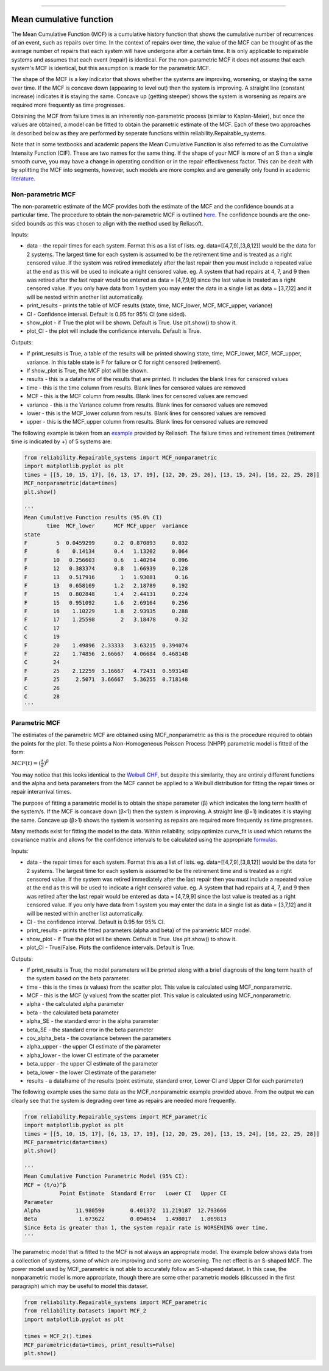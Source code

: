 .. image:: images/logo.png

-------------------------------------

Mean cumulative function
''''''''''''''''''''''''
 
The Mean Cumulative Function (MCF) is a cumulative history function that shows the cumulative number of recurrences of an event, such as repairs over time. In the context of repairs over time, the value of the MCF can be thought of as the average number of repairs that each system will have undergone after a certain time. It is only applicable to repairable systems and assumes that each event (repair) is identical. For the non-parametric MCF it does not assume that each system's MCF is identical, but this assumption is made for the parametric MCF.

The shape of the MCF is a key indicator that shows whether the systems are improving, worsening, or staying the same over time. If the MCF is concave down (appearing to level out) then the system is improving. A straight line (constant increase) indicates it is staying the same. Concave up (getting steeper) shows the system is worsening as repairs are required more frequently as time progresses.

Obtaining the MCF from failure times is an inherently non-parametric process (similar to Kaplan-Meier), but once the values are obtained, a model can be fitted to obtain the parametric estimate of the MCF. Each of these two approaches is described below as they are performed by seperate functions within reliability.Repairable_systems.

Note that in some textbooks and academic papers the Mean Cumulative Function is also referred to as the Cumulative Intensity Function (CIF). These are two names for the same thing. If the shape of your MCF is more of an S than a single smooth curve, you may have a change in operating condition or in the repair effectiveness factor. This can be dealt with by splitting the MCF into segments, however, such models are more complex and are generally only found in academic `literature <http://www.math.wm.edu/~leemis/1991mgmtsci.pdf>`_.

Non-parametric MCF
------------------

The non-parametric estimate of the MCF provides both the estimate of the MCF and the confidence bounds at a particular time. The procedure to obtain the non-parametric MCF is outlined `here <http://reliawiki.org/index.php/Recurrent_Event_Data_Analysis#Example:_Mean_Cumulative_Function>`_. The confidence bounds are the one-sided bounds as this was chosen to align with the method used by Reliasoft.

Inputs:

-   data - the repair times for each system. Format this as a list of lists. eg. data=[[4,7,9],[3,8,12]] would be the data for 2 systems. The largest time for each system is assumed to be the retirement time and is treated as a right censored value. If the system was retired immediately after the last repair then you must include a repeated value at the end as this will be used to indicate a right censored value. eg. A system that had repairs at 4, 7, and 9 then was retired after the last repair would be entered as data = [4,7,9,9] since the last value is treated as a right censored value. If you only have data from 1 system you may enter the data in a single list as data = [3,7,12] and it will be nested within another list automatically.
-   print_results - prints the table of MCF results (state, time, MCF_lower, MCF, MCF_upper, variance)
-   CI - Confidence interval. Default is 0.95 for 95% CI (one sided).
-   show_plot - if True the plot will be shown. Default is True. Use plt.show() to show it.
-   plot_CI - the plot will include the confidence intervals. Default is True.

Outputs:

-   If print_results is True, a table of the results will be printed showing state, time, MCF_lower, MCF, MCF_upper, variance. In this table state is F for failure or C for right censored (retirement).
-   If show_plot is True, the MCF plot will be shown.
-   results - this is a dataframe of the results that are printed. It includes the blank lines for censored values
-   time - this is the time column from results. Blank lines for censored values are removed
-   MCF - this is the MCF column from results. Blank lines for censored values are removed
-   variance - this is the Variance column from results. Blank lines for censored values are removed
-   lower - this is the MCF_lower column from results. Blank lines for censored values are removed
-   upper - this is the MCF_upper column from results. Blank lines for censored values are removed

The following example is taken from an `example <http://reliawiki.org/index.php/Recurrent_Event_Data_Analysis>`_ provided by Reliasoft. The failure times and retirement times (retirement time is indicated by +) of 5 systems are:

.. image:: images/MCF_data.png

.. code:: python

    from reliability.Repairable_systems import MCF_nonparametric
    import matplotlib.pyplot as plt
    times = [[5, 10, 15, 17], [6, 13, 17, 19], [12, 20, 25, 26], [13, 15, 24], [16, 22, 25, 28]]
    MCF_nonparametric(data=times)
    plt.show()

    '''
    Mean Cumulative Function results (95.0% CI)
           time  MCF_lower      MCF MCF_upper  variance
    state                                              
    F         5  0.0459299      0.2  0.870893     0.032
    F         6    0.14134      0.4   1.13202     0.064
    F        10   0.256603      0.6   1.40294     0.096
    F        12   0.383374      0.8   1.66939     0.128
    F        13   0.517916        1   1.93081      0.16
    F        13   0.658169      1.2   2.18789     0.192
    F        15   0.802848      1.4   2.44131     0.224
    F        15   0.951092      1.6   2.69164     0.256
    F        16    1.10229      1.8   2.93935     0.288
    F        17    1.25598        2   3.18478      0.32
    C        17                                        
    C        19                                        
    F        20    1.49896  2.33333   3.63215  0.394074
    F        22    1.74856  2.66667   4.06684  0.468148
    C        24                                        
    F        25    2.12259  3.16667   4.72431  0.593148
    F        25     2.5071  3.66667   5.36255  0.718148
    C        26                                        
    C        28                                        
    '''

.. image:: images/MCF_nonparametric.png

Parametric MCF
--------------

The estimates of the parametric MCF are obtained using MCF_nonparametric as this is the procedure required to obtain the points for the plot. To these points a Non-Homogeneous Poisson Process (NHPP) parametric model is fitted of the form:

:math:`MCF(t) = (\frac{t}{\alpha})^{\beta}`

You may notice that this looks identical to the `Weibull CHF <https://reliability.readthedocs.io/en/latest/Equations%20of%20supported%20distributions.html#weibull-distribution>`_, but despite this similarity, they are entirely different functions and the alpha and beta parameters from the MCF cannot be applied to a Weibull distribution for fitting the repair times or repair interarrival times.

The purpose of fitting a parametric model is to obtain the shape parameter (β) which indicates the long term health of the system/s. If the MCF is concave down (β<1) then the system is improving. A straight line (β=1) indicates it is staying the same. Concave up (β>1) shows the system is worsening as repairs are required more frequently as time progresses.

Many methods exist for fitting the model to the data. Within reliability, scipy.optimize.curve_fit is used which returns the covariance matrix and allows for the confidence intervals to be calculated using the appropriate `formulas <https://support.minitab.com/en-us/minitab/18/help-and-how-to/modeling-statistics/reliability/how-to/parametric-growth-curve/methods-and-formulas/mean-cumulative-function-mcf-and-failure-rate-rocof/>`_.

Inputs:

-   data - the repair times for each system. Format this as a list of lists. eg. data=[[4,7,9],[3,8,12]] would be the data for 2 systems. The largest time for each system is assumed to be the retirement time and is treated as a right censored value. If the system was retired immediately after the last repair then you must include a repeated value at the end as this will be used to indicate a right censored value. eg. A system that had repairs at 4, 7, and 9 then was retired after the last repair would be entered as data = [4,7,9,9] since the last value is treated as a right censored value. If you only have data from 1 system you may enter the data in a single list as data = [3,7,12] and it will be nested within another list automatically.
-   CI - the confidence interval. Default is 0.95 for 95% CI.
-   print_results - prints the fitted parameters (alpha and beta) of the parametric MCF model.
-   show_plot - if True the plot will be shown. Default is True. Use plt.show() to show it.
-   plot_CI - True/False. Plots the confidence intervals. Default is True.

Outputs:

-   If print_results is True, the model parameters will be printed along with a brief diagnosis of the long term health of the system based on the beta parameter.
-   time - this is the times (x values) from the scatter plot. This value is calculated using MCF_nonparametric.
-   MCF - this is the MCF (y values) from the scatter plot. This value is calculated using MCF_nonparametric.
-   alpha - the calculated alpha parameter
-   beta - the calculated beta parameter
-   alpha_SE - the standard error in the alpha parameter
-   beta_SE - the standard error in the beta parameter
-   cov_alpha_beta - the covariance between the parameters
-   alpha_upper - the upper CI estimate of the parameter
-   alpha_lower - the lower CI estimate of the parameter
-   beta_upper - the upper CI estimate of the parameter
-   beta_lower - the lower CI estimate of the parameter
-   results - a dataframe of the results (point estimate, standard error, Lower CI and Upper CI for each parameter)

The following example uses the same data as the MCF_nonparametric example provided above. From the output we can clearly see that the system is degrading over time as repairs are needed more frequently.

.. code:: python

    from reliability.Repairable_systems import MCF_parametric
    import matplotlib.pyplot as plt
    times = [[5, 10, 15, 17], [6, 13, 17, 19], [12, 20, 25, 26], [13, 15, 24], [16, 22, 25, 28]]
    MCF_parametric(data=times)
    plt.show()

    '''
    Mean Cumulative Function Parametric Model (95% CI):
    MCF = (t/α)^β
               Point Estimate  Standard Error   Lower CI   Upper CI
    Parameter                                                      
    Alpha           11.980590        0.401372  11.219187  12.793666
    Beta             1.673622        0.094654   1.498017   1.869813
    Since Beta is greater than 1, the system repair rate is WORSENING over time.
    '''

.. image:: images/MCF_parametric.png

The parametric model that is fitted to the MCF is not always an appropriate model. The example below shows data from a collection of systems, some of which are improving and some are worsening. The net effect is an S-shaped MCF. The power model used by MCF_parametric is not able to accurately follow an S-shapeed dataset. In this case, the nonparametric model is more appropriate, though there are some other parametric models (discussed in the first paragraph) which may be useful to model this dataset.

.. code:: python

    from reliability.Repairable_systems import MCF_parametric
    from reliability.Datasets import MCF_2
    import matplotlib.pyplot as plt

    times = MCF_2().times
    MCF_parametric(data=times, print_results=False)
    plt.show()

.. image:: images/MCF_parametric_badfit.png
